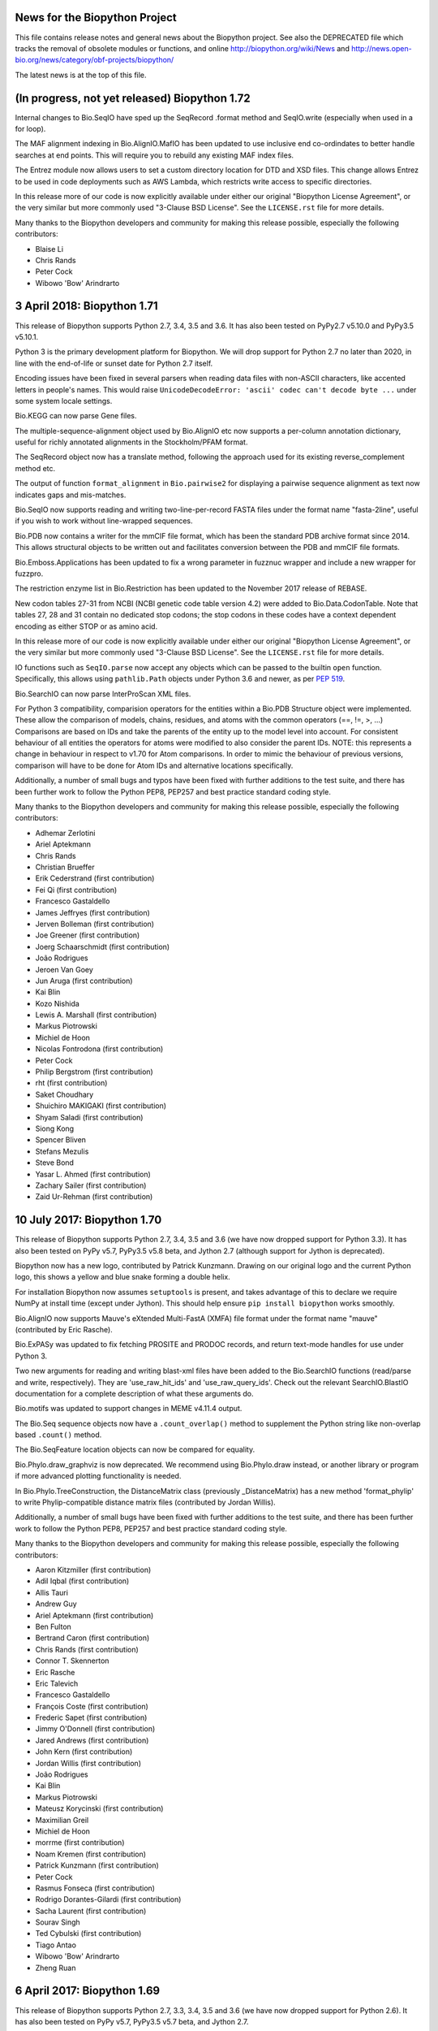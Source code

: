 News for the Biopython Project
==============================

This file contains release notes and general news about the Biopython project.
See also the DEPRECATED file which tracks the removal of obsolete modules or
functions, and online http://biopython.org/wiki/News and
http://news.open-bio.org/news/category/obf-projects/biopython/

The latest news is at the top of this file.

(In progress, not yet released) Biopython 1.72
==============================================

Internal changes to Bio.SeqIO have sped up the SeqRecord .format method and
SeqIO.write (especially when used in a for loop).

The MAF alignment indexing in Bio.AlignIO.MafIO has been updated to use
inclusive end co-ordindates to better handle searches at end points. This
will require you to rebuild any existing MAF index files.

The Entrez module now allows users to set a custom directory location for DTD
and XSD files. This change allows Entrez to be used in code deployments
such as AWS Lambda, which restricts write access to specific directories.

In this release more of our code is now explicitly available under either our
original "Biopython License Agreement", or the very similar but more commonly
used "3-Clause BSD License".  See the ``LICENSE.rst`` file for more details.

Many thanks to the Biopython developers and community for making this release
possible, especially the following contributors:

- Blaise Li
- Chris Rands
- Peter Cock
- Wibowo 'Bow' Arindrarto


3 April 2018: Biopython 1.71
============================

This release of Biopython supports Python 2.7, 3.4, 3.5 and 3.6.
It has also been tested on PyPy2.7 v5.10.0 and PyPy3.5 v5.10.1.

Python 3 is the primary development platform for Biopython. We will drop
support for Python 2.7 no later than 2020, in line with the end-of-life or
sunset date for Python 2.7 itself.

Encoding issues have been fixed in several parsers when reading data files
with non-ASCII characters, like accented letters in people's names. This would
raise ``UnicodeDecodeError: 'ascii' codec can't decode byte ...`` under some
system locale settings.

Bio.KEGG can now parse Gene files.

The multiple-sequence-alignment object used by Bio.AlignIO etc now supports
a per-column annotation dictionary, useful for richly annotated alignments
in the Stockholm/PFAM format.

The SeqRecord object now has a translate method, following the approach used
for its existing reverse_complement method etc.

The output of function ``format_alignment`` in ``Bio.pairwise2`` for displaying
a pairwise sequence alignment as text now indicates gaps and mis-matches.

Bio.SeqIO now supports reading and writing two-line-per-record FASTA files
under the format name "fasta-2line", useful if you wish to work without
line-wrapped sequences.

Bio.PDB now contains a writer for the mmCIF file format, which has been the
standard PDB archive format since 2014. This allows structural objects to be
written out and facilitates conversion between the PDB and mmCIF file formats.

Bio.Emboss.Applications has been updated to fix a wrong parameter in fuzznuc
wrapper and include a new wrapper for fuzzpro.

The restriction enzyme list in Bio.Restriction has been updated to the
November 2017 release of REBASE.

New codon tables 27-31 from NCBI (NCBI genetic code table version 4.2) 
were added to Bio.Data.CodonTable. Note that tables 27, 28 and 31 contain
no dedicated stop codons; the stop codons in these codes have a context
dependent encoding as either STOP or as amino acid. 

In this release more of our code is now explicitly available under either our
original "Biopython License Agreement", or the very similar but more commonly
used "3-Clause BSD License".  See the ``LICENSE.rst`` file for more details.

IO functions such as ``SeqIO.parse`` now accept any objects which can be passed
to the builtin ``open`` function. Specifically, this allows using
``pathlib.Path`` objects under Python 3.6 and newer, as per `PEP 519
<https://www.python.org/dev/peps/pep-0519/>`_.

Bio.SearchIO can now parse InterProScan XML files.

For Python 3 compatibility, comparision operators for the entities within a
Bio.PDB Structure object were implemented. These allow the comparison of
models, chains, residues, and atoms with the common operators  (==, !=, >, ...)
Comparisons are based on IDs and take the parents of the entity up to the
model level into account. For consistent behaviour of all entities the operators
for atoms were modified to also consider the parent IDs. NOTE: this represents a
change in behaviour in respect to v1.70 for Atom comparisons. In order to mimic
the behaviour of previous versions, comparison will have to be done for Atom IDs
and alternative locations specifically.

Additionally, a number of small bugs and typos have been fixed with further
additions to the test suite, and there has been further work to follow the
Python PEP8, PEP257 and best practice standard coding style.

Many thanks to the Biopython developers and community for making this release
possible, especially the following contributors:

- Adhemar Zerlotini
- Ariel Aptekmann
- Chris Rands
- Christian Brueffer
- Erik Cederstrand (first contribution)
- Fei Qi (first contribution)
- Francesco Gastaldello
- James Jeffryes (first contribution)
- Jerven Bolleman (first contribution)
- Joe Greener (first contribution)
- Joerg Schaarschmidt (first contribution)
- João Rodrigues
- Jeroen Van Goey
- Jun Aruga (first contribution)
- Kai Blin
- Kozo Nishida
- Lewis A. Marshall (first contribution)
- Markus Piotrowski
- Michiel de Hoon
- Nicolas Fontrodona (first contribution)
- Peter Cock
- Philip Bergstrom (first contribution)
- rht (first contribution)
- Saket Choudhary
- Shuichiro MAKIGAKI (first contribution)
- Shyam Saladi (first contribution)
- Siong Kong
- Spencer Bliven
- Stefans Mezulis
- Steve Bond
- Yasar L. Ahmed (first contribution)
- Zachary Sailer (first contribution)
- Zaid Ur-Rehman (first contribution)


10 July 2017: Biopython 1.70
============================

This release of Biopython supports Python 2.7, 3.4, 3.5 and 3.6 (we have now
dropped support for Python 3.3). It has also been tested on PyPy v5.7,
PyPy3.5 v5.8 beta, and Jython 2.7 (although support for Jython is deprecated).

Biopython now has a new logo, contributed by Patrick Kunzmann. Drawing on our
original logo and the current Python logo, this shows a yellow and blue snake
forming a double helix.

For installation Biopython now assumes ``setuptools`` is present, and takes
advantage of this to declare we require NumPy at install time (except under
Jython). This should help ensure ``pip install biopython`` works smoothly.

Bio.AlignIO now supports Mauve's eXtended Multi-FastA (XMFA) file format
under the format name "mauve" (contributed by Eric Rasche).

Bio.ExPASy was updated to fix fetching PROSITE and PRODOC records, and return
text-mode handles for use under Python 3.

Two new arguments for reading and writing blast-xml files have been added
to the Bio.SearchIO functions (read/parse and write, respectively). They
are 'use_raw_hit_ids' and 'use_raw_query_ids'. Check out the relevant
SearchIO.BlastIO documentation for a complete description of what these
arguments do.

Bio.motifs was updated to support changes in MEME v4.11.4 output.

The Bio.Seq sequence objects now have a ``.count_overlap()`` method to
supplement the Python string like non-overlap based ``.count()`` method.

The Bio.SeqFeature location objects can now be compared for equality.

Bio.Phylo.draw_graphviz is now deprecated. We recommend using Bio.Phylo.draw
instead, or another library or program if more advanced plotting functionality
is needed.

In Bio.Phylo.TreeConstruction, the DistanceMatrix class (previously
_DistanceMatrix) has a new method 'format_phylip' to write Phylip-compatible
distance matrix files (contributed by Jordan Willis).

Additionally, a number of small bugs have been fixed with further additions
to the test suite, and there has been further work to follow the Python PEP8,
PEP257 and best practice standard coding style.

Many thanks to the Biopython developers and community for making this release
possible, especially the following contributors:

- Aaron Kitzmiller (first contribution)
- Adil Iqbal (first contribution)
- Allis Tauri
- Andrew Guy
- Ariel Aptekmann (first contribution)
- Ben Fulton
- Bertrand Caron (first contribution)
- Chris Rands (first contribution)
- Connor T. Skennerton
- Eric Rasche
- Eric Talevich
- Francesco Gastaldello
- François Coste (first contribution)
- Frederic Sapet (first contribution)
- Jimmy O'Donnell (first contribution)
- Jared Andrews (first contribution)
- John Kern (first contribution)
- Jordan Willis (first contribution)
- João Rodrigues
- Kai Blin
- Markus Piotrowski
- Mateusz Korycinski (first contribution)
- Maximilian Greil
- Michiel de Hoon
- morrme (first contribution)
- Noam Kremen (first contribution)
- Patrick Kunzmann (first contribution)
- Peter Cock
- Rasmus Fonseca (first contribution)
- Rodrigo Dorantes-Gilardi (first contribution)
- Sacha Laurent (first contribution)
- Sourav Singh
- Ted Cybulski (first contribution)
- Tiago Antao
- Wibowo 'Bow' Arindrarto
- Zheng Ruan


6 April 2017: Biopython 1.69
============================

This release of Biopython supports Python 2.7, 3.3, 3.4, 3.5 and 3.6 (we have
now dropped support for Python 2.6). It has also been tested on PyPy v5.7,
PyPy3.5 v5.7 beta, and Jython 2.7.

We have started to dual-license Biopython under both our original liberal
"Biopython License Agreement", and the very similar but more commonly used
"3-Clause BSD License". In this release a small number of the Python files
are explicitly available under either license, but most of the code remains
under the "Biopython License Agreement" only. See the ``LICENSE.rst`` file
for more details.

We now expect and take advantage of NumPy under PyPy, and compile most of the
Biopython C code modules as well.

Bio.AlignIO now supports the UCSC Multiple Alignment Format (MAF) under the
format name "maf", using new module Bio.AlignIO.MafIO which also offers
indexed access to these potentially large files using SQLite3 (contributed by
Andrew Sczesnak, with additional refinements from Adam Novak).

Bio.SearchIO.AbiIO has been extended to support parsing FSA files. The
underlying format (ABIF) remains the same as AB1 files and so the string
'abif' is the expected format argument in the main SeqIO functions. AbiIO
determines whether the file is AB1 or FSA based on the presence of specific
tags.

The Uniprot parser is now able to parse "submittedName" elements in XML files.

The NEXUS parser handling of internal node comments has been improved, which
should help if working with tools like the BEAST TreeAnnotator. Slashes are
now also allowed in identifiers.

New parser for ExPASy Cellosaurus, a cell line database, cell line catalogue,
and cell line ontology (contributed by Steve Marshall).

For consistency the Bio.Seq module now offers a complement function (already
available as a method on the Seq and MutableSeq objects).

The SeqFeature object's qualifiers is now an explicitly ordered dictionary
(note that as of Python 3.6 the Python dict is ordered by default anyway).
This helps reproduce GenBank/EMBL files on input/output.

The Bio.SeqIO UniProt-XML parser was updated to cope with features with
unknown locations which can be found in mass spec data.

The Bio.SeqIO GenBank, EMBL, and IMGT parsers now record the molecule type
from the LOCUS/ID line explicitly in the record.annotations dictionary.
The Bio.SeqIO EMBL parser was updated to cope with more variants seen in
patent data files, and the related IMGT parser was updated to cope with
IPD-IMGT/HLA database files after release v3.16.0 when their ID line changed.
The GenBank output now uses colon space to match current NCBI DBLINK lines.

The Bio.Affy package supports Affymetrix version 4 of the CEL file format,
in addition to version 3.

The restriction enzyme list in Bio.Restriction has been updated to the
February 2017 release of REBASE.

Bio.PDB.PDBList now can download PDBx/mmCif (new default), PDB (old default),
PDBML/XML and mmtf format protein structures.  This is inline with the RCSB
recommendation to use PDBx/mmCif and deprecate the PDB file format. Biopython
already has support for parsing mmCif files.

Additionally, a number of small bugs have been fixed with further additions
to the test suite, and there has been further work to follow the Python PEP8,
PEP257 and best practice standard coding style.

Many thanks to the Biopython developers and community for making this release
possible, especially the following contributors:

- Aaron Rosenfeld
- Adam Kurkiewicz (first contribution)
- Adam Novak (first contribution)
- Adrian Altenhoff (first contribution)
- Allis Tauri (first contribution)
- Andrew Dalke
- Andrew Guy (first contribution)
- Andrew Sczesnak (first contribution)
- Ben Fulton
- Bernhard Thiel (first contribution)
- Bertrand Néron
- Blaise Li (first contribution)
- Brandon Carter (first contribution)
- Brandon Invergo
- Carlos Pena
- Carlos Ríos
- Chris Warth
- Emmanuel Noutahi
- Foen Peng (first contribution)
- Francesco Gastaldello (first contribution)
- Francisco Pina-Martins (first contribution)
- Hector Martinez (first contribution)
- Jacek Śmietański
- Jack Twilley (first contribution)
- Jeroen Van Goey (first contribution)
- Joshua Meyers (first contribution)
- Kurt Graff (first contribution)
- Lenna Peterson
- Leonhard Heizinger (first contribution)
- Marcin Magnus (first contribution)
- Markus Piotrowski
- Maximilian Greil (first contribution)
- Michał J. Gajda (first contribution)
- Michiel de Hoon
- Milind Luthra (first contribution)
- Oscar G. Garcia (first contribution)
- Owen Solberg
- Peter Cock
- Richard Neher (first contribution)
- Sebastian Bassi
- Sourav Singh (first contribution)
- Spencer Bliven (first contribution)
- Stefans Mezulis
- Steve Bond
- Steve Marshall (first contribution)
- Uri Laserson
- Veronika Berman (first contribution)
- Vincent Davis
- Wibowo 'Bow' Arindrarto


25 August 2016: Biopython 1.68
==============================

This release of Biopython supports Python 2.6, 2.7, 3.3, 3.4 and 3.5, but
this will be our final release to run on Python 2.6. It has also been tested
on PyPy 5.0, PyPy3 version 2.4, and Jython 2.7.

Bio.PDB has been extended to parse the RSSB's new binary Macromolecular
Transmission Format (MMTF, see http://mmtf.rcsb.org), in addition to the
mmCIF and PDB file formats (contributed by Anthony Bradley). This requires
an optional external dependency on the mmtf-python library.

Module Bio.pairwise2 has been re-written (contributed by Markus Piotrowski).
It is now faster, addresses some problems with local alignments, and also
now allows gap insertions after deletions, and vice versa, inspired by the
http://dx.doi.org/10.1101/031500 preprint from Flouri et al.

The two sample graphical tools SeqGui (Sequence Graphical User Interface)
and xbbtools were rewritten (SeqGui) or updated (xbbtools) using the tkinter
library (contributed by Markus Piotrowski). SeqGui allows simple nucleotide
transcription, back-transcription and translation into amino acids using
Bio.Seq internally, offering of the NCBI genetic codes supported in Biopython.
xbbtools is able to open Fasta formatted files, does simple nucleotide
operations and translations in any reading frame using one of the NCBI genetic
codes. In addition, it supports standalone Blast installations to do local
Blast searches.

New NCBI genetic code table 26 (Pachysolen tannophilus Nuclear Code) has been
added to Bio.Data (and the translation functionality), and table 11 is now
also available under the alias Archaeal.

In line with NCBI website changes, Biopython now uses HTTPS rather than HTTP
to connect to the NCBI Entrez and QBLAST API.

Additionally, a number of small bugs have been fixed with further additions
to the test suite, and there has been further work to follow the Python PEP8
and best practice standard coding style.

Many thanks to the Biopython developers and community for making this release
possible, especially the following contributors:

- Anthony Bradley (first contribution)
- Ben Fulton
- Carlos Pena
- Connor T. Skennerton
- Iddo Friedberg
- Kai Blin
- Kristian Davidsen (first contribution)
- Markus Piotrowski
- Olivier Morelle (first contribution)
- Peter Cock
- Stefans Mezulis (first contribution)
- Tiago Antao
- Travis Wrightsman
- Uwe Schmitt (first contribution)
- Xiaoyu Zhuo (first contribution)


8 June 2016: Biopython 1.67
===========================

This release of Biopython supports Python 2.6, 2.7, 3.3, 3.4 and 3.5, but
support for Python 2.6 is considered to be deprecated. It has also been
tested on PyPy 5.0, PyPy3 version 2.4, and Jython 2.7.

Comparison of SeqRecord objects until now has used the default Python object
comparison (are they the same instance in memory?). This can be surprising, but
comparing all of the attributes would be too complex. As of this release
attempting to compare SeqRecord objects should raise an exception instead. If
you want the old behaviour, use id(record1) == id(record2) instead.

New experimental module Bio.phenotype is for working with Phenotype Microarray
plates in JSON and the machine vendor's CSV format (contributed by Marco
Galardini).

Following the convention used elsewhere in Biopython, there is a new function
Bio.KEGG.read(...) for parsing KEGG files expected to contain a single record
only - the existing function Bio.KEGG.parse(...) is intended to be used to
iterate over multi-record files.

When a gap character is defined, Bio.Seq will now translate gap codons
(e.g. "---") into a single gap ("-") in the protein sequence. The gap character
is inferred from the Seq object's alphabet, but it can also be passed as an
argument to the translate method.

The new NCBI genetic code table 25, covering Candidate Division SR1 and
Gracilibacteria, has been added to Bio.Data (and the translation
functionality).

The Bio.Entrez interface will automatically use an HTTP POST rather than
HTTP GET if the URL would exceed 1000 characters. This is based on NCBI
guidelines and the fact that very long queries like complex searches can
otherwise trigger an HTTP Error 414 Request URI too long.

Foreign keys are now used when creating BioSQL databases with SQLite3 (this
was not possible until SQLite version 3.6.19). The BioSQL taxonomy code now
updates the taxon table left/right keys when updating the taxonomy.

There have been some fixes to the MMCIF structure parser which now uses
identifiers which better match results from the PDB structure parse.

The restriction enzyme list in Bio.Restriction has been updated to the
May 2016 release of REBASE.

The mmCIF parser in Bio.PDB.MMCIFParser has been joined by a second version
which only looks at the ATOM and HETATM lines and can be much faster.

The Bio.KEGG.REST will now return unicode text-based handles, except for
images which remain as binary bytes-based handles, making it easier to use
with the mostly text-based parsers in Biopython.

Note that the BioSQL test configuration information is now in a new file
Tests/biosql.ini rather than directly in Tests/test_BioSQL_*.py as before.
You can make a copy of the provided example file Tests/biosql.ini.sample
as Tests/biosql.ini and edit this if you wish to run the BioSQL tests.

Additionally, a number of small bugs have been fixed with further additions
to the test suite, and there has been further work to follow the Python PEP8
standard coding style, and in converting our docstring documentation to use
the reStructuredText markup style.

Many thanks to the Biopython developers and community for making this release
possible, especially the following contributors:

- Aaron Rosenfeld (first contribution)
- Anders Pitman (first contribution)
- Barbara Mühlemann (first contribution)
- Ben Fulton
- Ben Woodcroft (first contribution)
- Brandon Invergo
- Brian Osborne (first contribution)
- Carlos Pena
- Chaitanya Gupta (first contribution)
- Chris Warth (first contribution)
- Christiam Camacho (first contribution)
- Connor T. Skennerton
- David Koppstein (first contribution)
- Eric Talevich
- Jacek Śmietański (first contribution)
- João D Ferreira (first contribution)
- João Rodrigues
- Joe Cora (first contribution)
- Kai Blin
- Leighton Pritchard
- Lenna Peterson
- Marco Galardini (first contribution)
- Markus Piotrowski
- Matt Ruffalo (first contribution)
- Matteo Sticco (first contribution)
- Nader Morshed (first contribution)
- Owen Solberg (first contribution)
- Peter Cock
- Steve Bond (first contribution)
- Terry Jones (first contribution)
- Vincent Davis
- Zheng Ruan


21 October 2015: Biopython 1.66
===============================

This release of Biopython supports Python 2.6, 2.7, 3.3, 3.4 and 3.5, but
support for Python 2.6 is considered to be deprecated. It has also been
tested on PyPy 2.4 to 2.6, PyPy3 version 2.4, and Jython 2.7.

Further work on the Bio.KEGG and Bio.Graphics modules now allows drawing KGML
pathways with transparency.

The Bio.SeqIO "abi" parser now decodes almost all the documented fields used
by the ABIF instruments - including the individual color channels.

Bio.PDB now has a QCPSuperimposer module using the Quaternion Characteristic
Polynomial algorithm for superimposing structures. This is a fast alternative
to the existing SVDSuperimposer code using singular value decomposition.

Bio.Entrez now implements the NCBI Entrez Citation Matching function
(ECitMatch), which retrieves PubMed IDs (PMIDs) that correspond to a set of
input citation strings.

Bio.Entrez.parse(...) now supports NCBI XML files using XSD schemas, which
will be downloaded and cached like NCBI DTD files.

A subtle bug in how multi-part GenBank/EMBL locations on the reverse strand
were parsed into CompoundLocations was fixed: complement(join(...)) as used
by NCBI worked, but join(complement(...),complement(...),...) as used by
EMBL/ENSEMBL gave the CompoundLocation parts in the wrong order. A related
bug when taking the reverse complement of a SeqRecord containing features
with CompoundLocations was also fixed.

Additionally, a number of small bugs have been fixed with further additions
to the test suite, and there has been further work on conforming to the
Python PEP8 standard coding style.

Many thanks to the Biopython developers and community for making this release
possible, especially the following contributors:

- Alan Medlar (first contribution)
- Anthony Mathelier (first contribution)
- Antony Lee (first contribution)
- Anuj Sharma (first contribution)
- Ben Fulton (first contribution)
- Bertrand Néron
- Brandon Invergo
- Carlos Pena
- Christian Brueffer
- Connor T. Skennerton (first contribution)
- David Arenillas (first contribution)
- David Nicholson (first contribution)
- Emmanuel Noutahi (first contribution)
- Eric Rasche (first contribution)
- Fabio Madeira (first contribution)
- Franco Caramia (first contribution)
- Gert Hulselmans (first contribution)
- Gleb Kuznetsov (first contribution)
- João Rodrigues
- John Bradley (first contribution)
- Kai Blin
- Kian Ho (first contribution)
- Kozo Nishida (first contribution)
- Kuan-Yi Li (first contribution)
- Leighton Pritchard
- Lucas Sinclair
- Michiel de Hoon
- Peter Cock
- Saket Choudhary
- Sunhwan Jo (first contribution)
- Tarcisio Fedrizzi (first contribution)
- Tiago Antao
- Vincent Davis


17 December 2014: Biopython 1.65 released.
==========================================

The Biopython sequence objects now use string comparison, rather than Python's
object comparison. This has been planned for a long time with warning messages
in place (under Python 2, the warnings were sadly missing under Python 3).

The Bio.KEGG and Bio.Graphics modules have been expanded with support for
the online KEGG REST API, and parsing, representing and drawing KGML pathways.

The Pterobranchia Mitochondrial genetic code has been added to Bio.Data (and
the translation functionality), which is the new NCBI genetic code table 24.

The Bio.SeqIO parser for the ABI capillary file format now exposes all the raw
data in the SeqRecord's annotation as a dictionary. This allows further
in-depth analysis by advanced users.

Bio.SearchIO QueryResult objects now allow Hit retrieval using its alternative
IDs (any IDs listed after the first one, for example as used with the NCBI
BLAST NR database).

We have also done some more work applying PEP8 coding styles to Biopython.

Bio.SeqUtils.MeltingTemp has been rewritten with new functionality.

The new experimental module Bio.CodonAlign has been renamed Bio.codonalign
(and similar lower case PEP8 style module names have been used for the
sub-modules within this).

Bio.SeqIO.index_db(...) and Bio.SearchIO.index_db(...) now store any relative
filenames relative to the index file, rather than (as before) relative to the
current directory at the time the index was built. This makes the indexes
less fragile, so that they can be used from other working directories. NOTE:
This change is backward compatible (old index files work as before), however
relative paths in new indexes will not work on older versions of Biopython!

Biopython also seems to work fine under PyPy3 2.4 which implements Python 3.2
plus unicode string literals.

Many thanks to the Biopython developers and community for making this release
possible, especially the following contributors:

- Alan Du (first contribution)
- Carlos Pena (first contribution)
- Colin Lappala (first contribution)
- Christian Brueffer
- David Bulger (first contribution)
- Eric Talevich
- Evan Parker (first contribution)
- Hongbo Zhu
- Kai Blin
- Kevin Wu (first contribution)
- Leighton Pritchard
- Leszek Pryszcz (first contribution)
- Markus Piotrowski
- Matt Shirley (first contribution)
- Mike Cariaso (first contribution)
- Peter Cock
- Seth Sims (first contribution)
- Tiago Antao
- Travis Wrightsman (first contribution)
- Tyghe Vallard (first contribution)
- Vincent Davis
- Wibowo 'Bow' Arindrarto
- Zheng Ruan


29 May 2014: Biopython 1.64 released.
=====================================

This release of Biopython supports Python 2.6 and 2.7, 3.3 and also the
new 3.4 version. It is also tested on PyPy 2.0 to 2.3, and Jython 2.7b2.

The new experimental module Bio.CodonAlign facilitates building codon
alignment and further analysis upon it. This work is from the Google
Summer of Code (GSoC) project by Zheng Ruan.

Bio.Phylo now has tree construction and consensus modules, from the
GSoC work by Yanbo Ye.

Bio.Entrez will now automatically download and cache new NCBI DTD files for
XML parsing under the user's home directory (using ``~/.biopython`` on
Unix like systems, and ``$APPDATA/biopython`` on Windows).

Bio.Sequencing.Applications now includes a wrapper for the samtools command
line tool.

Bio.PopGen.SimCoal now also supports fastsimcoal.

SearchIO hmmer3-text, hmmer3-tab, and hmmer3-domtab now support output from
hmmer3.1b1.

The ``accession`` of QueryResult and Hit objects created when using the
'hmmer3-tab' format are now properly named as ``accession`` (previously they
were ``acc``, deviating from the documentation).

The ``homology` key in the ``aln_annotation`` attribute of an HSP object in
Bio.SearchIO has been renamed to ``similarity``.

The Bio.SeqUtils masses and molecular_weight function have been updated.

BioSQL can now use the mysql-connector package (available for Python 2, 3
and PyPy) as an alternative to MySQLdb (Python 2 only) to connect to a MySQL
database.

Many thanks to the Biopython developers and community for making this release
possible, especially the following contributors:

- Chunlei Wu (first contribution)
- Edward Liaw (first contribution)
- Eric Talevich
- Leighton Pritchard
- Manlio Calvi (first contribution)
- Markus Piotrowski (first contribution)
- Melissa Gymrek (first contribution)
- Michiel de Hoon
- Nigel Delaney
- Peter Cock
- Saket Choudhary
- Tiago Antao
- Vincent Davis (first contribution)
- Wibowo 'Bow' Arindrarto
- Yanbo Ye (first contribution)
- Zheng Ruan (first contribution)


4 December 2013: Biopython 1.63 released.
=========================================

This release supports Python 3.3 onwards without conversion via the 2to3
library. See the Biopython 1.63 beta release notes below for details. Since
the beta release we have made some minor bug fixes and test improvements.

The restriction enzyme list in Bio.Restriction has been updated to the
December 2013 release of REBASE.

Additional contributors since the beta:

- Gokcen Eraslan (first contribution)


12 November 2013: Biopython 1.63 beta released.
===============================================

This is a beta release for testing purposes, the main reason for a
beta version is the large amount of changes imposed by the removal of
the 2to3 library previously required for the support of Python 3.X.
This was made possible by dropping Python 2.5 (and Jython 2.5).

This release of Biopython supports Python 2.6 and 2.7, and also Python
3.3.

The Biopython Tutorial & Cookbook, and the docstring examples in the source
code, now use the Python 3 style print function in place of the Python 2
style print statement. This language feature is available under Python 2.6
and 2.7 via::

    from __future__ import print_function

Similarly we now use the Python 3 style built-in next function in place of
the Python 2 style iterators' .next() method. This language feature is also
available under Python 2.6 and 2.7.

Many thanks to the Biopython developers and community for making this release
possible, especially the following contributors:

- Chris Mitchell (first contribution)
- Christian Brueffer
- Eric Talevich
- Josha Inglis (first contribution)
- Konstantin Tretyakov (first contribution)
- Lenna Peterson
- Martin Mokrejs
- Nigel Delaney (first contribution)
- Peter Cock
- Sergei Lebedev (first contribution)
- Tiago Antao
- Wayne Decatur (first contribution)
- Wibowo 'Bow' Arindrarto


28 August 2013: Biopython 1.62 released.
========================================

This is our first release to officially support Python 3, however it is
also our final release supporting Python 2.5. Specifically this release
is supported and tested on standard Python 2.5, 2.6, 2.7 and 3.3.
It was also tested under Jython 2.5, 2.7 and PyPy 1.9, 2.0.

See the Biopython 1.62 beta release notes below for most changes. Since the
beta release we have added several minor bug fixes and test improvements.
Additional contributors since the beta:

- Bertrand Néron (first contribution)
- Lenna Peterson
- Martin Mokrejs
- Matsuyuki Shirota (first contribution)


15 July 2013: Biopython 1.62 beta released.
===========================================

This is a beta release for testing purposes, both for new features added,
and changes to location parsing, but more importantly Biopython 1.62 will
be our first release to officially support Python 3.

Specifically we intend Biopython 1.62 to support standard Python 2.5, 2.6, 2.7
and 3.3, but the release will also be tested under Jython 2.5, 2.7 and PyPy
1.9, 2.0 as well. It will be our final release supporting Python 2.5.

The translation functions will give a warning on any partial codons (and this
will probably become an error in a future release). If you know you are dealing
with partial sequences, either pad with N to extend the sequence length to a
multiple of three, or explicitly trim the sequence.

The handling of joins and related complex features in Genbank/EMBL files has
been changed with the introduction of a CompoundLocation object. Previously
a SeqFeature for something like a multi-exon CDS would have a child SeqFeature
(under the sub_features attribute) for each exon. The sub_features property
will still be populated for now, but is deprecated and will in future be
removed. Please consult the examples in the help (docstrings) and Tutorial.

Thanks to the efforts of Ben Morris, the Phylo module now supports the file
formats NeXML and CDAO. The Newick parser is also significantly faster, and can
now optionally extract bootstrap values from the Newick comment field (like
Molphy and Archaeopteryx do). Nate Sutton added a wrapper for FastTree to
Bio.Phylo.Applications.

New module Bio.UniProt adds parsers for the GAF, GPA and GPI formats from
UniProt-GOA.

The BioSQL module is now supported in Jython. MySQL and PostgreSQL databases
can be used. The relevant JDBC driver should be available in the CLASSPATH.

Feature labels on circular GenomeDiagram figures now support the label_position
argument (start, middle or end) in addition to the current default placement,
and in a change to prior releases these labels are outside the features which
is now consistent with the linear diagrams.

The code for parsing 3D structures in mmCIF files was updated to use the
Python standard library's shlex module instead of C code using flex.

The Bio.Sequencing.Applications module now includes a BWA command line wrapper.

Bio.motifs supports JASPAR format files with multiple position-frequence
matrices.

Additionally there have been other minor bug fixes and more unit tests.

Many thanks to the Biopython developers and community for making this release
possible, especially the following contributors:

- Alexander Campbell (first contribution)
- Andrea Rizzi (first contribution)
- Anthony Mathelier (first contribution)
- Ben Morris (first contribution)
- Brad Chapman
- Christian Brueffer
- David Arenillas (first contribution)
- David Martin (first contribution)
- Eric Talevich
- Iddo Friedberg
- Jian-Long Huang (first contribution)
- Joao Rodrigues
- Kai Blin
- Michiel de Hoon
- Nate Sutton (first contribution)
- Peter Cock
- Petra Kubincová (first contribution)
- Phillip Garland
- Saket Choudhary (first contribution)
- Tiago Antao
- Wibowo 'Bow' Arindrarto
- Xabier Bello (first contribution)


5 February 2013: Biopython 1.61 released.
=========================================

GenomeDiagram has three new sigils (shapes to illustrate features). OCTO shows
an octagonal shape, like the existing BOX sigil but with the corners cut off.
JAGGY shows a box with jagged edges at the start and end, intended for things
like NNNNN regions in draft genomes. Finally BIGARROW is like the existing
ARROW sigil but is drawn straddling the axis. This is useful for drawing
vertically compact figures where you do not have overlapping genes.

New module Bio.Graphics.ColorSpiral can generate colors along a spiral path
through HSV color space. This can be used to make arbitrary 'rainbow' scales,
for example to color features or cross-links on a GenomeDiagram figure.

The Bio.SeqIO module now supports reading sequences from PDB files in two
different ways. The "pdb-atom" format determines the sequence as it appears in
the structure based on the atom coordinate section of the file (via Bio.PDB,
so NumPy is currently required for this). Alternatively, you can use the
"pdb-seqres" format to read the complete protein sequence as it is listed in
the PDB header, if available.

The Bio.SeqUtils module how has a seq1 function to turn a sequence using three
letter amino acid codes into one using the more common one letter codes. This
acts as the inverse of the existing seq3 function.

The multiple-sequence-alignment object used by Bio.AlignIO etc now supports
an annotation dictionary. Additional support for per-column annotation is
planned, with addition and splicing to work like that for the SeqRecord
per-letter annotation.

A new warning, Bio.BiopythonExperimentalWarning, has been introduced. This
marks any experimental code included in the otherwise stable release. Such
'beta' level code is ready for wider testing, but still likely to change and
should only be tried by early adopters to give feedback via the biopython-dev
mailing list. We'd expect such experimental code to reach stable status in
one or two releases time, at which point our normal policies about trying to
preserve backwards compatibility would apply. See also the README file.

This release also includes Bow's Google Summer of Code work writing a unified
parsing framework for NCBI BLAST (assorted formats including tabular and XML),
HMMER, BLAT, and other sequence searching tools. This is currently available
with the new BiopythonExperimentalWarning to indicate that this is still
somewhat experimental. We're bundling it with the main release to get more
public feedback, but with the big warning that the API is likely to change.
In fact, even the current name of Bio.SearchIO may change since unless you
are familiar with BioPerl its purpose isn't immediately clear.

The Bio.Motif module has been updated and reorganized. To allow for a clean
deprecation of the old code, the new motif code is stored in a new module
Bio.motifs, and a PendingDeprecationWarning was added to Bio.Motif.

A faster low level string FASTA based parser SimpleFastaParser has been added
to Bio.SeqIO.FastaIO which like its sister function for FASTQ files does not
have the overhead of constructing SeqRecord objects.

Additionally there have been other minor bug fixes and more unit tests.

Finally, we are phasing out support for Python 2.5. We will continue support
for at least one further release (Biopython 1.62). This could be extended
given feedback from our users (or if the Jython 2.7 release is delayed, since
the current stable release Jython 2.5 implemented Python 2.5 only). Focusing
on Python 2.6 and 2.7 only will make writing Python 3 compatible code easier.

Many thanks to the Biopython developers and community for making this release
possible, especially the following contributors:

- Brandon Invergo
- Bryan Lunt (first contribution)
- Christian Brueffer (first contribution)
- David Cain
- Eric Talevich
- Grace Yeo (first contribution)
- Jeffrey Chang
- Jingping Li (first contribution)
- Kai Blin (first contribution)
- Leighton Pritchard
- Lenna Peterson
- Lucas Sinclair (first contribution)
- Michiel de Hoon
- Nick Semenkovich (first contribution)
- Peter Cock
- Robert Ernst (first contribution)
- Tiago Antao
- Wibowo 'Bow' Arindrarto


25 June 2012: Biopython 1.60 released.
======================================

New module Bio.bgzf supports reading and writing BGZF files (Blocked GNU
Zip Format), a variant of GZIP with efficient random access, most commonly
used as part of the BAM file format. This uses Python's zlib library
internally, and provides a simple interface like Python's gzip library.
Using this the Bio.SeqIO indexing functions now support BGZF compressed
sequence files.

The GenBank/EMBL parser will now give a warning on unrecognised feature
locations and continue parsing (leaving the feature's location as None).
Previously it would abort with an exception, which was often unhelpful.

The Bio.PDB.MMCIFParser is now compiled by default (but is still not
available under Jython, PyPy or Python 3).

The SFF parser in Bio.SeqIO now decodes Roche 454 'universal accession
number' 14 character read names, which encode the timestamp of the run,
the region the read came from, and the location of the well.

In the Phylo module, the "draw" function for plotting tree objects has become
much more flexible, with improved support for matplotlib conventions and new
parameters for specifying branch and taxon labels. Writing in the PhyloXML
format has been updated to more closely match the output of other programs. A
wrapper for the program RAxML has been added under Bio.Phylo.Applications,
alongside the existing wrapper for PhyML.

Additionally there have been other minor bug fixes and more unit tests.

Many thanks to the Biopython developers and community for making this release
possible, especially the following contributors:

- Brandon Invergo
- Eric Talevich
- Jeff Hussmann (first contribution)
- John Comeau (first contribution)
- Kamil Slowikowski (first contribution)
- Kevin Jacobs
- Lenna Peterson (first contribution)
- Matt Fenwick (first contribution)
- Peter Cock
- Paul T. Bathen
- Wibowo Arindrarto


24 February 2012: Biopython 1.59 released.
==========================================

Please note that this release will *not* work on Python 2.4 (while the recent
releases have worked despite us not officially supporting this).

The position objects used in Bio.SeqFeature now act almost like integers,
making dealing with fuzzy locations in EMBL/GenBank files much easier. Note as
part of this work, the arguments to create fuzzy positions OneOfPosition and
WithinPosition have changed in a non-backwards compatible way.

The SeqFeature's strand and any database reference are now properties of the
FeatureLocation object (a more logical placement), with proxy methods for
backwards compatibility. As part of this change, if you print a location
object it will now display any strand and database reference information.

The installation setup.py now supports 'install_requires' when setuptools
is installed. This avoids the manual dialog when installing Biopython via
easy_install or pip and numpy is not installed. It also allows user libraries
that require Biopython to include it in their install_requires and get
automatical installation of dependencies.

Bio.Graphics.BasicChromosome has been extended to allow simple sub-features to
be drawn on chromosome segments, suitable to show the position of genes, SNPs
or other loci. Note Bio.Graphics requires the ReportLab library.

Bio.Graphics.GenomeDiagram has been extended to allow cross-links between
tracks, and track specific start/end positions for showing regions. This can
be used to imitate the output from the Artemis Comparison Tool (ACT).
Also, a new attribute circle_core makes it easier to have an empty space in
the middle of a circular diagram (see tutorial).

Bio.Align.Applications now includes a wrapper for command line tool Clustal
Omega for protein multiple sequence alignment.

Bio.AlignIO now supports sequential PHYLIP files (as well as interlaced
PHYLIP files) as a separate format variant.

New module Bio.TogoWS offers a wrapper for the TogoWS REST API, a web service
based in Japan offering access to KEGG, DDBJ, PDBj, CBRC plus access to some
NCBI, EBI resources including PubMed, GenBank and UniProt. This is much easier
to use than the NCBI Entrez API, but should be especially useful for Biopython
users based in Asia.

Bio.Entrez function efetch has been updated to handle the NCBI's stricter
handling of multiple ID arguments in EFetch 2.0, however the NCBI have also
changed the retmode default argument so you may need to make this explicit.
e.g. retmode="text"

Additionally there have been other minor bug fixes and more unit tests.

Many thanks to the Biopython developers and community for making this release
possible, especially the following contributors:

- Andreas Wilm (first contribution)
- Alessio Papini (first contribution)
- Brad Chapman
- Brandon Invergo
- Connor McCoy
- Eric Talevich
- João Rodrigues
- Konrad Förstner (first contribution)
- Michiel de Hoon
- Matej Repič (first contribution)
- Leighton Pritchard
- Peter Cock


18 August 2011: Biopython 1.58 released.
========================================

A new interface and parsers for the PAML (Phylogenetic Analysis by Maximum
Likelihood) package of programs, supporting codeml, baseml and yn00 as well
as a Python re-implementation of chi2 was added as the Bio.Phylo.PAML module.

Bio.SeqIO now includes read and write support for the SeqXML, a simple XML
format offering basic annotation support. See Schmitt et al (2011) in
Briefings in Bioinformatics, http://dx.doi.org/10.1093/bib/bbr025

Bio.SeqIO now includes read support for ABI files ("Sanger" capillary
sequencing trace files, containing called sequence with PHRED qualities).

The Bio.AlignIO "fasta-m10" parser was updated to cope with the >>><<< lines
as used in Bill Pearson's FASTA version 3.36, without this fix the parser
would only return alignments for the first query sequence.

The Bio.AlignIO "phylip" parser and writer now treat a dot/period in the
sequence as an error, in line with the official PHYLIP specification. Older
versions of our code didn't do anything special with this character. Also,
support for "phylip-relaxed" has been added which allows longer record names
as used in RAxML and PHYML.

Of potential interest to anyone subclassing Biopython objects, any remaining
"old style" Python classes have been switched to "new style" classes. This
allows things like defining properties.

Bio.HMM's Viterbi algorithm now expects the initial probabilities explicitly.

Many thanks to the Biopython developers and community for making this release
possible, especially the following contributors:

- Aaron Gallagher (first contribution)
- Bartek Wilczynski
- Bogdan T. (first contribution)
- Brandon Invergo (first contribution)
- Connor McCoy (first contribution)
- David Cain (first contribution)
- Eric Talevich
- Fábio Madeira (first contribution)
- Hongbo Zhu
- Joao Rodrigues
- Michiel de Hoon
- Peter Cock
- Thomas Schmitt (first contribution)
- Tiago Antao
- Walter Gillett
- Wibowo Arindrarto (first contribution)


2 April 2011: Biopython 1.57 released.
======================================

Bio.SeqIO now includes an index_db() function which extends the existing
indexing functionality to allow indexing many files, and more importantly
this keeps the index on disk in a simple SQLite3 database rather than in
memory in a Python dictionary.

Bio.Blast.Applications now includes a wrapper for the BLAST+ blast_formatter
tool from NCBI BLAST 2.2.24+ or later. This release of BLAST+ added the
ability to run the BLAST tools and save the output as ASN.1 format, and then
convert this to any other supported BLAST output format (plain text, tabular,
XML, or HTML) with the blast_formatter tool. The wrappers were also updated
to include new arguments added in BLAST 2.2.25+ such as -db_hard_mask.

The SeqRecord object now has a reverse_complement method (similar to that of
the Seq object). This is most useful to reversing per-letter-annotation (such
as quality scores from FASTQ) or features (such as annotation from GenBank).

Bio.SeqIO.write's QUAL output has been sped up, and Bio.SeqIO.convert now
uses an optimised routine for FASTQ to QUAL making this much faster.

Biopython can now be installed with pip. Thanks to David Koppstein and
James Casbon for reporting the problem.

Bio.SeqIO.write now uses lower case for the sequence for GenBank, EMBL and
IMGT output.

The Bio.PDB module received several fixes and improvements, including starting
to merge João's work from GSoC 2010; consequently Atom objects now know
their element type and IUPAC mass. (The new features that use these
attributes won't be included in Biopython until the next release, though, so
stay tuned.)

The nodetype hierarchy in the Bio.SCOP.Cla.Record class is now a dictionary
(previously it was a list of key,value tuples) to better match the standard.

Many thanks to the Biopython developers and community for making this release
possible, especially the following contributors:

- Brad Chapman
- Eric Talevich
- Erick Matsen (first contribution)
- Hongbo Zhu
- Jeffrey Finkelstein (first contribution)
- Joanna & Dominik Kasprzak (first contribution)
- Joao Rodrigues
- Kristian Rother
- Leighton Pritchard
- Michiel de Hoon
- Peter Cock
- Peter Thorpe (first contribution)
- Phillip Garland
- Walter Gillett (first contribution)


26 November 2010: Biopython 1.56 released.
==========================================

This is planned to be our last release to support Python 2.4, however this
could be delayed given immediate feedback from our users (e.g. if this proves
to be a problem in combination with other libraries or a popular Linux
distribution).

Bio.SeqIO can now read and index UniProt XML files (under format name
"uniprot-xml", which was agreed with EMBOSS and BioPerl for when/if they
support it too).

Bio.SeqIO can now read, write and index IMGT files. These are a variant of
the EMBL sequence text file format with longer feature indentation.

Bio.SeqIO now supports protein EMBL files (used in the EMBL patents database
file epo_prt.dat) - previously we only expected nucleotide EMBL files.

The Bio.Seq translation methods and function will now accept an arbitrary
CodonTable object (for those of you working on very unusual organisms).

The SeqFeature object now supports len(feature) giving the length consistent
with the existing extract method. Also, it now supports iteration giving the
coordinate (with respect to the parent sequence) of each letter within the
feature (in frame aware order), and "in" which allows you to check if a
(parent based) coordinate is within the feature location.

Bio.Entrez will now try to download any missing NCBI DTD files and cache them
in the user's home directory.

The provisional database schema for BioSQL support on SQLite which Biopython
has been using since Release 1.53 has now been added to BioSQL, and updated
slightly.

Bio.PopGen.FDist now supports the DFDist command line tool as well as FDist2.

Bio.Motif now has a chapter in the Tutorial.

(At least) 13 people have contributed to this release, including 6 new people:

- Andrea Pierleoni (first contribution)
- Bart de Koning (first contribution)
- Bartek Wilczynski
- Bartosz Telenczuk (first contribution)
- Cymon Cox
- Eric Talevich
- Frank Kauff
- Michiel de Hoon
- Peter Cock
- Phillip Garland (first contribution)
- Siong Kong (first contribution)
- Tiago Antao
- Uri Laserson (first contribution)


31 August 2010: Biopython 1.55 released.
========================================

See the notes below for the Biopython 1.55 beta release for changes since
Biopython 1.54 was released. Since the beta release we have marked a few
modules as obsolete or deprecated, and removed some deprecated code. There
have also been a few bug fixes, extra unit tests, and documentation
improvements.

(At least) 12 people have contributed to this release, including 6 new people:

- Andres Colubri (first contribution)
- Carlos Ríos (first contribution)
- Claude Paroz (first contribution)
- Cymon Cox
- Eric Talevich
- Frank Kauff
- Joao Rodrigues (first contribution)
- Konstantin Okonechnikov (first contribution)
- Michiel de Hoon
- Nathan Edwards (first contribution)
- Peter Cock
- Tiago Antao


18 August 2010: Biopython 1.55 beta released.
=============================================

This is a beta release for testing purposes, both for new features added,
and more importantly updates to avoid code deprecated in Python 2.7 or in
Python 3. This is an important step towards Python 3 support.

We are phasing out support for Python 2.4. We will continue to support it
for at least one further release (Biopython 1.56). This could be delayed
given feedback from our users (e.g. if this proves to be a problem in
combination with other libraries or a popular Linux distribution).

The SeqRecord object now has upper and lower methods (like the Seq object and
Python strings), which return a new SeqRecord with the sequence in upper or
lower case and a copy of all the annotation unchanged.

Several small issues with Bio.PDB have been resolved, which includes better
handling of model numbers, and files missing the element column.

Feature location parsing for GenBank and EMBL files has been rewritten,
making the parser much faster.

Ace parsing by SeqIO now uses zero rather than None for the quality score of
any gaps (insertions) in the contig sequence.

The BioSQL classes DBServer and BioSeqDatabase now act more like Python
dictionaries, making it easier to count, delete, iterate over, or check for
membership of namespaces and records.

The command line tool application wrapper classes are now executable, so you
can use them to call the tool (using the subprocess module internally) and
capture the output and any error messages as strings (stdout and stderr).
This avoids having to worry about the details of how best to use subprocess.

(At least) 10 people have contributed to this release, including 5 new people:

- Andres Colubri (first contribution)
- Carlos Ríos (first contribution)
- Claude Paroz (first contribution)
- Eric Talevich
- Frank Kauff
- Joao Rodrigues (first contribution)
- Konstantin Okonechnikov (first contribution)
- Michiel de Hoon
- Peter Cock
- Tiago Antao


May 20, 2010: Biopython 1.54 released.
======================================

See the notes below for the Biopython 1.54 beta release for changes since
Biopython 1.53 was released. Since then there have been some changes to
the new Bio.Phylo module, more documentation, and a number of smaller
bug fixes.


April 2, 2010: Biopython 1.54 beta released.
============================================

We are phasing out support for Python 2.4. We will continue to support it
for at least two further releases, and at least one year (whichever takes
longer), before dropping support for Python 2.4. This could be delayed
given feedback from our users (e.g. if this proves to be a problem in
combination with other libraries or a popular Linux distribution).

New module Bio.Phylo includes support for reading, writing and working with
phylogenetic trees from Newick, Nexus and phyloXML files. This was work by
Eric Talevich on a Google Summer of Code 2009 project, under The National
Evolutionary Synthesis Center (NESCent), mentored by Brad Chapman and
Christian Zmasek.

Bio.Entrez includes some more DTD files, in particular eLink_090910.dtd,
needed for our NCBI Entrez Utilities XML parser.

The parse, read and write functions in Bio.SeqIO and Bio.AlignIO will now
accept filenames as well as handles. This follows a general shift from
other Python libraries, and does make usage a little simpler. Also
the write functions will now accept a single SeqRecord or alignment.

Bio.SeqIO now supports writing EMBL files (DNA and RNA sequences only).

The dictionary-like objects from Bio.SeqIO.index() now support a get_raw
method for most file formats, giving you the original unparsed data from the
file as a string. This is useful for selecting a subset of records from a
file where Bio.SeqIO.write() does not support the file format (e.g. the
"swiss" format) or where you need to exactly preserve the original layout.

Based on code from Jose Blanca (author of sff_extract), Bio.SeqIO now
supports reading, indexing and writing Standard Flowgram Format (SFF)
files which are used by 454 Life Sciences (Roche) sequencers. This means
you can use SeqIO to convert from SFF to FASTQ, FASTA and QUAL (as
trimmed or untrimmed reads).

An improved multiple sequence alignment object has been introduced,
and is used by Bio.AlignIO for input. This is a little stricter than the
old class but should otherwise be backwards compatible.

(At least) 11 people contributed to this release, including 5 new people:

- Anne Pajon (first contribution)
- Brad Chapman
- Christian Zmasek
- Diana Jaunzeikare (first contribution)
- Eric Talevich
- Jose Blanca (first contribution)
- Kevin Jacobs (first contribution)
- Leighton Pritchard
- Michiel de Hoon
- Peter Cock
- Thomas Holder (first contribution)


December 15, 2009: Biopython 1.53 released.
===========================================

Biopython is now using git for source code control, currently on github. Our
old CVS repository will remain on the OBF servers in the short/medium term
as a backup, but will not be updated in future.

The Bio.Blast.Applications wrappers now covers the new NCBI BLAST C++ tools
(where blastall is replaced by blastp, blastn, etc, and the command line
switches have all been renamed). These will be replacing the old wrappers in
Bio.Blast.NCBIStandalone which are now obsolete, and will be deprecated in
our next release.

The plain text BLAST parser has been updated, and should cope with recent
versions of NCBI BLAST, including the new C++ based version. Nevertheless,
we (and the NCBI) still recommend using the XML output for parsing.

The Seq (and related UnknownSeq) objects gained upper and lower methods,
like the string methods of the same name but alphabet aware. The Seq object
also gained a new ungap method for removing gap characters in an alphabet
aware manner.

The SeqFeature object now has an extract method, used with the parent
sequence (as a string or Seq object) to get the region of that sequence
described by the feature's location information (including the strand and
any sub-features for a join). As an example, this is useful to get the
nucleotide sequence for features in GenBank or EMBL files.

SeqRecord objects now support addition, giving a new SeqRecord with the
combined sequence, all the SeqFeatures, and any common annotation.

Bio.Entrez includes the new (Jan 2010) DTD files from the NCBI for parsing
MedLine/PubMed data.

The NCBI codon tables have been updated from version 3.4 to 3.9, which adds
a few extra start codons, and a few new tables (Tables 16, 21, 22 and 23).
Note that Table 14 which used to be called "Flatworm Mitochondrial" is now
called "Alternative Flatworm Mitochondrial", and "Flatworm Mitochondrial" is
now an alias for Table 9 ("Echinoderm Mitochondrial").

The restriction enzyme list in Bio.Restriction has been updated to the
Nov 2009 release of REBASE.

The Bio.PDB parser and output code has been updated to understand the
element column in ATOM and HETATM lines (based on patches contributed by
Hongbo Zhu and Frederik Gwinner). Bio.PDB.PDBList has also been updated
for recent changes to the PDB FTP site (Paul T. Bathen).

SQLite support was added for BioSQL databases (Brad Chapman), allowing access
to BioSQL through a lightweight embedded SQL engine. Python 2.5+ includes
support for SQLite built in, but on Python 2.4 the optional sqlite3 library
must be installed to use this. We currently use a draft BioSQL on SQLite
schema, which will be merged with the main BioSQL release for use in other
projects.

Support for running Biopython under Jython (using the Java Virtual Machine)
has been much improved thanks to input from Kyle Ellrott. Note that Jython
does not support C code - this means NumPy isn't available, and nor are a
selection of Biopython modules (including Bio.Cluster, Bio.PDB and BioSQL).
Also, currently Jython does not parse DTD files, which means the XML parser
in Bio.Entrez won't work. However, most of the Biopython modules seem fine
from testing Jython 2.5.0 and 2.5.1.

(At least) 12 people contributed to this release, including 3 first timers:

- Bartek Wilczynski
- Brad Chapman
- Chris Lasher
- Cymon Cox
- Frank Kauff
- Frederik Gwinner (first contribution)
- Hongbo Zhu (first contribution)
- Kyle Ellrott
- Leighton Pritchard
- Michiel de Hoon
- Paul Bathen (first contribution)
- Peter Cock


September 22, 2009: Biopython 1.52 released.
============================================

The Population Genetics module now allows the calculation of several tests,
and statistical estimators via a wrapper to GenePop. Supported are tests for
Hardy-Weinberg equilibrium, linkage disequilibrium and estimates for various
F statistics (Cockerham and Wier Fst and Fis, Robertson and Hill Fis, etc),
null allele frequencies and number of migrants among many others. Isolation
By Distance (IBD) functionality is also supported.

New helper functions Bio.SeqIO.convert() and Bio.AlignIO.convert() allow an
easier way to use Biopython for simple file format conversions. Additionally,
these new functions allow Biopython to offer important file format specific
optimisations (e.g. FASTQ to FASTA, and interconverting FASTQ variants).

New function Bio.SeqIO.index() allows indexing of most sequence file formats
(but not alignment file formats), allowing dictionary like random access to
all the entries in the file as SeqRecord objects, keyed on the record id.
This is especially useful for very large sequencing files, where all the
records cannot be held in memory at once. This supplements the more flexible
but memory demanding Bio.SeqIO.to_dict() function.

Bio.SeqIO can now write "phd" format files (used by PHRED, PHRAD and CONSED),
allowing interconversion with FASTQ files, or FASTA+QUAL files.

Bio.Emboss.Applications now includes wrappers for the "new" PHYLIP EMBASSY
package (e.g. fneighbor) which replace the "old" PHYLIP EMBASSY package (e.g.
eneighbor) whose Biopython wrappers are now obsolete.

See also the DEPRECATED file, as several old deprecated modules have finally
been removed (e.g. Bio.EUtils which had been replaced by Bio.Entrez).

On a technical note, this will be the last release using CVS for source code
control. Biopython is moving from CVS to git.


August 17, 2009: Biopython 1.51 released.
=========================================

FASTQ support in Bio.SeqIO has been improved, extended and sped up since
Biopython 1.50. Support for Illumina 1.3+ style FASTQ files was added in the
1.51 beta release. Furthermore, we now follow the interpretation agreed on
the OBF mailing lists with EMBOSS, BioPerl, BioJava and BioRuby for inter-
conversion and the valid score range for each FASTQ variant. This means
Solexa FASTQ scores can be from -5 to 62 (format name "fastq-solexa" in
Bio.SeqIO), Illumina 1.3+ FASTQ files have PHRED scores from 0 to 62 (format
name "fastq-illumina"), and Sanger FASTQ files have PHRED scores from 0 to
93 (format name "fastq" or "fastq-sanger").

Bio.Sequencing.Phd has been updated, for example to cope with missing peak
positions. The "phd" support in Bio.SeqIO has also been updated to record
the PHRED qualities (and peak positions) in the SeqRecord's per-letter
annotation. This allows conversion of PHD files into FASTQ or QUAL which may
be useful for meta-assembly.

See the notes below for the Biopython 1.50 beta release for changes since
Biopython 1.49 was released. This includes dropping support for Python 2.3,
removing our deprecated parsing infrastructure (Martel and Bio.Mindy), and
hence removing any dependence on mxTextTools.

Additionally, since the beta, a number of small bugs have been fixed, and
there have been further additions to the test suite and documentation.


June 23, 2009: Biopython 1.51 beta released.
============================================

Biopython no longer supports Python 2.3.  Currently we support Python 2.4,
2.5 and 2.6.

Our deprecated parsing infrastructure (Martel and Bio.Mindy) has been
removed.  This means Biopython no longer has any dependence on mxTextTools.

A few cosmetic issues in GenomeDiagram with arrow sigils and labels on
circular diagrams have been fixed.

Bio.SeqIO will now write GenBank files with the feature table (previously
omitted), and a couple of obscure errors parsing ambiguous locations have
been fixed.

Bio.SeqIO can now read and write Illumina 1.3+ style FASTQ files (which use
PHRED quality scores with an ASCII offset of 64) under the format name
"fastq-illumina". Biopython 1.50 supported just "fastq" (the original Sanger
style FASTQ files using PHRED scores with an ASCII offset of 33), and
"fastq-solexa" (the original Solexa/Illumina FASTQ format variant holding
Solexa scores with an ASCII offset of 64) .

For parsing the "swiss" format, Bio.SeqIO now uses the new Bio.SwissProt
parser, making it about twice as fast as in Biopython 1.50, where the older
now deprecated Bio.SwissProt.SProt was used. There should be no functional
differences as a result of this change.

Our command line wrapper objects have been updated to support accessing
parameters via python properties, and setting of parameters at initiation
with keyword arguments.  Additionally Cymon Cox has contributed several new
multiple alignment wrappers under Bio.Align.Applications.

A few more issues with Biopython's BioSQL support have been fixed (mostly by
Cymon Cox). In particular, the default PostgreSQL schema includes some rules
intended for BioPerl support only, which were causing problems in Biopython
(see BioSQL bug 2839).

There have also been additions to the tutorial, such as the new alignment
wrappers, with a whole chapter for the SeqRecord object. We have also added
to the unit test coverage.


April 20, 2009: Biopython 1.50 released.
========================================

See the notes below for the Biopython 1.50 beta release for more details,
but the highlights are:

* The SeqRecord supports slicing and per-letter-annotation
* Bio.SeqIO can read and write FASTQ and QUAL files
* Bio.Seq now has an UnknownSeq object
* GenomeDiagram has been integrated into Biopython
* New module Bio.Motif will later replace Bio.AlignAce and Bio.MEME
* This will be the final release to support Python 2.3
* This will be the final release with Martel and Bio.Mindy

Since the 1.50 beta release:

* The NCBI's Entrez EFetch no longer supports rettype="genbank"
  and "gb" (or "gp") should be used instead.
* Bio.SeqIO now supports "gb" as an alias for "genbank".
* The Seq object now has string-like startswith and endswith methods
* Bio.Blast.NCBIXML now has a read function for single record files
* A few more unit tests were added
* More documentation


April 3, 2009: Biopython 1.50 beta released.
============================================

The SeqRecord object has a new dictionary attribute, letter_annotations,
which is for holding per-letter-annotation information like sequence
quality scores or secondary structure predictions.  As part of this work,
the SeqRecord object can now be sliced to give a new SeqRecord covering
just part of the sequence.  This will slice the per-letter-annotation to
match, and will also include any SeqFeature objects as appropriate.

Bio.SeqIO can now read and write FASTQ and QUAL quality files using PHRED
quality scores (Sanger style, also used for Roche 454 sequencing), and FASTQ
files using Solexa/Illumina quality scores.

The Bio.Seq module now has an UnknownSeq object, used for when we have a
sequence of known length, but unknown content.  This is used in parsing
GenBank and EMBL files where the sequence may not be present (e.g. for a
contig record) and when parsing QUAL files (which don't have the sequence)

GenomeDiagram by Leighton Pritchard has been integrated into Biopython as
the Bio.Graphics.GenomeDiagram module  If you use this code, please cite the
publication Pritchard et al. (2006), Bioinformatics 22 616-617.  Note that
like Bio.Graphics, this requires the ReportLab python library.

A new module Bio.Motif has been added, which is intended to replace the
existing Bio.AlignAce and Bio.MEME modules.

The set of NCBI DTD files included with Bio.Entrez has been updated with the
revised files the NCBI introduced on 1 Jan 2009.

Minor fix to BioSQL for retrieving references and comments.

Bio.SwissProt has a new faster parser which will be replacing the older
slower code in Bio.SwissProt.SProt (which we expect to deprecate in the next
release).

We've also made some changes to our test framework, which is now given a
whole chapter in the tutorial.  This intended to help new developers or
contributors wanting to improve our unit test coverage.


November 21, 2008: Biopython 1.49 released.
===========================================

See the notes below for the Biopython 1.49 beta release for more details,
but the highlights are:

* Biopython has transitioned from Numeric to NumPy
* Martel and Bio.Mindy are now deprecated

Since the 1.49 beta release:

* A couple of NumPy issues have been resolved
* Further small improvements to BioSQL
* Bio.PopGen.SimCoal should now work on Windows
* A few more unit tests were added


November 7, 2008: Biopython 1.49 beta released.
===============================================

Biopython has transitioned from Numeric to NumPy.  Please move to NumPy.

A number of small changes have been made to support Python 2.6 (mostly
avoiding deprecated functionality), and further small changes have been
made for better compatibility with Python 3 (this work is still ongoing).
However, we intend to support Python 2.3 for only a couple more releases.

As part of the Numeric to NumPy migration, Bio.KDTree has been rewritten in
C instead of C++ which therefore simplifies building Biopython from source.

Martel and Bio.Mindy are now considered to be deprecated, meaning mxTextTools
is no longer required to use Biopython.  See the DEPRECATED file for details
of other deprecations.

The Seq object now supports more string like methods (gaining find, rfind,
split, rsplit, strip, lstrip and rstrip in addition to previously supported
methods like count).  Also, biological methods transcribe, back_transcribe
and translate have been added, joining the pre-existing reverse_complement
and complement methods.  Together these changes allow a more object
orientated programming style using the Seq object.

The behaviour of the Bio.Seq module's translate function has changed so that
ambiguous codons which could be a stop codon like "TAN" or "NNN" are now
translated as "X" (consistent with EMBOSS and BioPerl - Biopython previously
raised an exception), and a bug was fixed so that invalid codons (like "A-T")
now raise an exception (previously these were translated as stop codons).

BioSQL had a few bugs fixed, and can now optionally fetch the NCBI taxonomy
on demand when loading sequences (via Bio.Entrez) allowing you to populate
the taxon/taxon_name tables gradually.  This has been tested in combination
with the BioSQL load_ncbi_taxonomy.pl script used to populate or update the
taxon/taxon_name tables.  BioSQL should also now work with the psycopg2
driver for PostgreSQL as well as the older psycopg driver.

The PDB and PopGen sections of the Tutorial have been promoted to full
chapters, and a new chapter has been added on supervised learning methods
like logistic regression.  The "Cookbook" section now has a few graphical
examples using Biopython to calculate sequence properties, and matplotlib
(pylab) to plot them.

The input functions in Bio.SeqIO and Bio.AlignIO now accept an optional
argument to specify the expected sequence alphabet.

The somewhat quirky unit test GUI has been removed, the unit tests are now
run via the command line by default.


September 8, 2008: Biopython 1.48 released.
===========================================

The SeqRecord and Alignment objects have a new method to format the object as
a string in a requested file format (handled via Bio.SeqIO and Bio.AlignIO).

Additional file formats supported in Bio.SeqIO and Bio.AlignIO:

- reading and writing "tab" format (simple tab separated)
- writing "nexus" files.
- reading "pir" files (NBRF/PIR)
- basic support for writing "genbank" files (GenBank plain text)

Fixed some problems reading Clustal alignments (introduced in Biopython 1.46
when consolidating Bio.AlignIO and Bio.Clustalw).

Updates to the Bio.Sequencing parsers.

Bio.PubMed and the online code in Bio.GenBank are now considered obsolete,
and we intend to deprecate them after the next release. For accessing PubMed
and GenBank, please use Bio.Entrez instead.

Bio.Fasta is now considered to be obsolete, please use Bio.SeqIO instead. We
do intend to deprecate this module eventually, however, for several years
this was the primary FASTA parsing module in Biopython and is likely to be in
use in many existing scripts.

Martel and Bio.Mindy are now considered to be obsolete, and are likely to be
deprecated and removed in a future release.

In addition a number of other modules have been deprecated, including:
Bio.MetaTool, Bio.EUtils, Bio.Saf, Bio.NBRF, and Bio.IntelliGenetics
See the DEPRECATED file for full details.


July 5, 2008: Biopython 1.47 released.
======================================

Improved handling of ambiguous nucleotides in Bio.Seq.Translate().
Better handling of stop codons in the alphabet from a translation.
Fixed some codon tables (problem introduced in Biopython 1.46).

Updated Nexus file handling.

Fixed a bug in Bio.Cluster potentially causing segfaults in the
single-linkage hierarchical clustering library.

Added some DTDs to be able to parse EFetch results from the
nucleotide database.

Added IntelliGenetics/MASE parsing to Bio.SeqIO (as the "ig" format).


June 29, 2008: Biopython 1.46 released.
=======================================

Bio.Entrez now has several Entrez format XML parsers, and a chapter
in the tutorial.

Addition of new Bio.AlignIO module for working with sequence alignments
in the style introduced with Bio.SeqIO in recent releases, with a whole
chapter in the tutorial.

A problem parsing certain EMBL files was fixed.

Several minor fixes were made to the NCBI BLAST XML parser, including
support for the online version 2.2.18+ introduced in May 2008.

The NCBIWWW.qblast() function now allows other programs (blastx, tblastn,
tblastx) in addition to just blastn and blastp.

Bio.EUtils has been updated to explicitly enforce the NCBI's rule of at
most one query every 3 seconds, rather than assuming the user would obey
this.

Iterators in Bio.Medline, Bio.SCOP, Bio.Prosite, Bio.Prosite.Prodoc,
Bio.SwissProt, and others to make them more generally usable.

Phylip export added to Bio.Nexus.

Improved handling of ambiguous nucleotides and stop codons in
Bio.Seq.Translate (plus introduced a regression fixed in Biopython 1.47).


March 22, 2008: Biopython 1.45 released.
========================================

The Seq and MutableSeq objects act more like python strings, in particular
str(object) now returns the full sequence as a plain string.  The existing
tostring() method is preserved for backwards compatibility.

BioSQL has had some bugs fixed, and has an additional unit test which loads
records into a database using Bio.SeqIO and then checks the records can be
retrieved correctly.  The DBSeq and DBSeqRecord classes now subclass the
Seq and SeqRecord classes, which provides more functionality.

The modules under Bio.WWW are being deprecated.
Functionality in Bio.WWW.NCBI, Bio.WWW.SCOP, Bio.WWW.InterPro and
Bio.WWW.ExPASy is now available from Bio.Entrez, Bio.SCOP, Bio.InterPro and
Bio.ExPASy instead. Bio.Entrez was used to fix a nasty bug in Bio.GenBank.

Tiago Antao has included more functionality in the Population Genetics
module, Bio.PopGen.

The Bio.Cluster module has been updated to be more consistent with other
Biopython code.

The tutorial has been updated, including devoting a whole chapter to
Swiss-Prot, Prosite, Prodoc, and ExPASy. There is also a new chapter on
Bio.Entrez.

Bio.biblio was deprecated.


October 28, 2007: Biopython 1.44 released.
==========================================

NOTE: This release includes some rather drastic code changes, which were
necessary to get Biopython to work with the new release of mxTextTools.

The (reverse)complement functions in Bio.Seq support ambiguous nucleotides.

Bio.Kabat, which was previously deprecated, is now removed from Biopython.

Bio.MarkupEditor was deprecated, as it does not appear to have any users.

Bio.Blast.NCBI.qblast() updated with more URL options, thanks to a patch
from Chang Soon Ong.

Several fixes to the Blast parser.

The deprecated Bio.Blast.NCBIWWW functions blast and blasturl were removed.

The standalone Blast functions blastall, blastpgp now create XML output by
default.

Bio.SeqIO.FASTA and Bio.SeqIO.generic have been deprecated in favour of
the new Bio.SeqIO module.

Bio.FormatIO has been removed (a gradual deprecation was not possible).
Please look at Bio.SeqIO for sequence input/output instead.

Fix for a bug in Bio.Cluster, which caused kcluster() to hang on some platforms.

Bio.expressions has been deprecated.

Bio.SeqUtils.CheckSum created, including new methods from Sebastian Bassi,
and functions crc32 and crc64 which were moved from Bio/crc.py.
Bio.crc is now deprecated. Bio.lcc was updated and moved to Bio.SeqUtils.lcc.

Bio.SwissProt parser updated to cope with recent file format updates.

Bio.Fasta, Bio.KEGG and Bio.Geo updated to pure python parsers which
don't rely on Martel.

Numerous fixes in the Genbank parser.

Several fixes in Bio.Nexus.

Bio.MultiProc and Bio.Medline.NLMMedlineXML were deprecating, as they failed
on some platforms, and seemed to have no users. Deprecated concurrent
behavior in Bio.config.DBRegistry and timeouts in Bio.dbdefs.swissprot,
which relies on Bio.MultiProc.

Tiago Antao has started work on a Population Genetics module, Bio.PopGen

Updates to the tutorial, including giving Bio.Seq and Bio.SeqIO a whole
chapter each.


March 17, 2007: Biopython 1.43 released.
========================================

New Bio.SeqIO module for reading and writing biological sequence files
in various formats, based on SeqRecord objects.  This includes a new fasta
parser which is much faster than Bio.Fasta, particularly for larger files.
Easier to use, too.

Various improvements in Bio.SeqRecord.

Running Blast using Bio.Blast.NCBIStandalone now generates output in XML
format by default.
The new function Bio.Blast.NCBIXML.parse can parse multiple Blast records
in XML format.

Bio.Cluster no longer uses ranlib, but uses its own random number generator
instead. Some modifications to make Bio.Cluster more compatible with the new
NumPy (we're not quite there yet though).

New Bio.UniGene parser.

Numerous improvements in Bio.PDB.

Bug fixes in Bio.SwissProt, BioSQL, Bio.Nexus, and other modules.

Faster parsing of large GenBank files.

New EMBL parser under Bio.GenBank and also integrated into (new) Bio.SeqIO

Compilation of KDTree (C++ code) is optional (setup.py asks the user if it
should be compiled). For the Windows installer, C++ code is now included.

Nominating Bio.Kabat for removal.

Believe it or not, even the documentation was updated.


July 16, 2006: Biopython 1.42 released.
=======================================

Bio.GenBank: New parser by Peter, which doesn't rely on Martel.

Numerous updates in Bio.Nexus and Bio.Geo.

Bio.Cluster became (somewhat) object-oriented.

Lots of bug fixes, and updates to the documentation.


October 28, 2005: Biopython 1.41 released.
==========================================

Major changes:

NEW: Bio.MEME -- thanks to Jason Hackney

Added transcribe, translate, and reverse_complement functions to Bio.Seq that
work both on Seq objects and plain strings.

Major code optimization in cpairwise2module.

CompareACE support added to AlignAce.

Updates to Blast parsers in Bio.Blast, in particular use of the XML parser
in NCBIXML contributed by Bertrand Frottier, and the BLAT parser by Yair
Benita.

Pairwise single-linkage hierarchical clustering in Bio.Cluster became much
faster and memory-efficient, allowing clustering of large data sets.

Bio.Emboss: Added command lines for einverted and palindrome.

Bio.Nexus: Added support for StringIO objects.

Numerous updates in Bio.PDB.

Lots of fixes in the documentation.

March 29, 2005: MEME parser added. Thanks to Jason Hackney


Feb 18, 2005: Biopython 1.40 beta
=================================
Major Changes since v1.30. For a full list of changes please see the CVS

IMPORTANT: Biopython now works with Python version >= 2.3

NEW: Bio.Nexus -- thanks to Frank Kauff
Bio.Nexus is a Nexus file parser. Nexus is a common format for phylogenetic trees.

NEW: CAPS module -- Thanks to Jonathan Taylor.

NEW: Restriction enzyme package contributed by Frederic Sohm. This includes classes for
manipulating enzymes, updating from Rebase, as well as documentation and Tests.

CHANGED: Bio.PDB -- thanks to Thomas Hamelryck.

- Added atom serial number.
- Epydoc style documentation.
- Added secondary structure support (through DSSP).
- Added Accessible Surface Area support (through DSSP).
- Added Residue Depth support (through MSMS).
- Added Half Sphere Exposure.
- Added Fragment classification of the protein backbone (see Kolodny et al.,
- JMB, 2002).
- Corrected problem on Windows with PDBList (thanks to Matt Dimmic)
- Added StructureAlignment module to superimpose structures based on a FASTA
  sequence alignment.
- Various additions to Polypeptide.
- Various bug corrections in Vector.
- Lots of smaller bug corrections and additional features

CHANGED: MutableSeq -- thanks to Michiel De Hoon
Added the functions 'complement' and 'reverse_complement' to Bio.Seq's Seq and
MutableSeq objects. Similar functions previously existed in various locations
in BioPython:

- forward_complement, reverse_complement in Bio.GFF.easy
- complement, antiparallel in Bio.SeqUtils

These functions have now been deprecated, and will generate a DeprecationWarning
when used.
The functions complement and reverse_complement, when applied to a Seq object,
will return a new Seq object. The same function applied to a MutableSeq object
will modify the MutableSeq object itself, and don't return anything.



May 14, 2004: Biopython 1.30
============================

- Affy package added for dealing with Affymetrix cel files -- thanks to Harry
  Zuzan.
- Added code for parsing Blast XML output -- thanks to Bertrand Frottier.
- Added code for parsing Compass output -- thanks to James Casbon.
- New melting temperature calculation module -- thanks to Sebastian Bassi.
- Added lowess function for non-parameteric regression -- thanks to Michiel.
- Reduced protein alphabet supported added -- thanks to Iddo.

- Added documentation for Logistic Regression and Bio.PDB -- thanks to Michiel
  and Thomas.
- Documentation added for converting between file formats.
- Updates to install documentation for non-root users -- thanks to Jakob
  Fredslund.
- epydoc now used for automatic generation of documentation.

- Fasta parser updated to use Martel for parsing and indexing, allowing better
  speed and dealing with large data files.
- Updated to Registry code. Now 'from Bio import db' gives you a number of new
  retrieval options, including embl, fasta, genbak, interpro, prodoc and swissprot.
- GenBank parser uses new Martel format. GenBank retrieval now uses EUtils instead
  of the old non-working entrez scripts. GenBank indexing uses standard Mindy
  indexing. Fix for valueless qualifiers in feature keys -- thanks to Leighton
  Pritchard.
- Numerous updated to Bio.PDB modules -- thanks to Thomas. PDB can now parse headers
  -- thanks to Kristian Rother.
- Updates to the Ace parser -- thanks to Frank Kauff and Leighton Pritchard.

- Added pgdb (PyGreSQL) support to BioSQL -- thanks to Marc Colosimo.
- Fix problems with using py2exe and Biopython -- thanks to Michael Cariaso.
- PSIBlast parser fixes -- thanks to Jer-Yee John Chuang and James Casbon.
- Fix to NCBIWWW retrieval so that HTML results are returned correctly.
- Fix to Clustalw to handle question marks in title names -- thanks to Ashleigh
  Smythe.
- Fix to NBRF parsing to it accepts files produced by Clustalw -- thanks to
  Ashleigh Smythe.
- Fixes to the Enyzme module -- thanks to Marc Colosimo.
- Fix for bugs in SeqUtils -- thanks to Frank Kauff.
- Fix for optional hsps in ncbiblast Martel format -- thanks to Heiko.
- Fix to Fasta parsing to allow # comment lines -- thanks to Karl Diedrich.
- Updates to the C clustering library -- thanks to Michiel.
- Fixes for breakage in the SCOP module and addition of regression tests to
  framework -- thanks to Gavin.
- Various fixes to Bio.Wise -- thanks to Michael.
- Fix for bug in FastaReader -- thanks to Micheal.
- Fix EUtils bug where efetch would only return 500 sequences.
- Updates for Emboss commandlines, water and tranalign.
- Fixes to the FormatIO system of file conversion.

- C++ code (KDTree, Affy) now compiled by default on most platforms -- thanks to
  Michael for some nice distutils hacks and many people for testing.
- Deprecated Bio.sequtils -- use Bio.SeqUtils instead.
- Deprecated Bio.SVM -- use libsvm instead.
- Deprecated Bio.kMeans and Bio.xkMeans -- use Bio.cluster instead.
- Deprecated RecordFile -- doesn't appear to be finished code.


Feb 16, 2004: Biopython 1.24
============================

- New parsers for Phred and Ace format files -- thanks to Frank Kauff
- New Code for dealing with NMR data -- thanks to Bob Bussell
- New SeqUtils modules for codon usage, isoelectric points and other
  protein properties -- thanks to Yair Benita
- New code for dealing with Wise contributed by Michael
- EZ-Retrieve sequence retrieval now supported thanks to Jeff
- Bio.Cluster updated along with documentation by Michiel
- BioSQL fixed so it now works with the current SQL schema -- thanks to Yves
  Bastide for patches
- Patches to Bio/__init__ to make it compatible with py2exe -- thanks to
  Leighton Pritchard
- Added __iter__ to all Biopython Iterators to make them Python 2.2 compatible
- Fixes to NCBIWWW for retrieving from NCBI -- thanks to Chris Wroe
- Retrieval of multiple alignment objects from BLAST records -- thanks to
  James Casbon
- Fixes to GenBank format for new tags by Peter
- Parsing fixes in clustalw parsed -- thanks to Greg Singer and Iddo
- Fasta Indexes can have a specified filename -- thanks to Chunlei Wu
- Fix to Prosite parser -- thanks to Mike Liang
- Fix in GenBank parsing -- mRNAs now get strand information


Oct 18, 2003: Biopython 1.23
============================

- Fixed distribution of files in Bio/Cluster
- Now distributing Bio/KDTree/_KDTree.swig.C
- minor updates in installation code
- added mmCIF support for PDB files


Oct 9, 2003: Biopython 1.22
===========================

- Added Peter Slicker's patches for speeding up modules under Python 2.3
- Fixed Martel installation.
- Does not install Bio.Cluster without Numeric.
- Distribute EUtils DTDs.
- Yves Bastide patched NCBIStandalone.Iterator to be Python 2.0 iterator
- Ashleigh's string coersion fixes in Clustalw.
- Yair Benita added precision to the protein molecular weights.
- Bartek updated AlignAce.Parser and added Motif.sim method
- bug fixes in Michiel De Hoon's clustering library
- Iddo's bug fixes to Bio.Enzyme and new RecordConsumer
- Guido Draheim added patches for fixing import path to xbb scripts
- regression tests updated to be Python 2.3 compatible
- GenBank.NCBIDictionary is smarter about guessing the format


Jul 28, 2003: Biopython 1.21
============================

- Martel added back into the released package
- new AlignACE module by Bartek Wilczynski
- Andreas Kuntzagk fix for GenBank Iterator on empty files


Jul 27, 2003: Biopython 1.20
============================

- added Andrew Dalke's EUtils library
- added Michiel de Hoon's gene expression analysis package
- updates to setup code, now smarter about dependencies
- updates to test suite, now smarter about code that is imported
- Michael Hoffman's fixes to DocSQL
- syntax fixes in triemodule.c to compile on SGI, Python 2.1 compatible
- updates in NCBIStandalone, short query error
- Sebastian Bassi submitted code to calculate LCC complexity
- Greg Kettler's NCBIStandalone fix for long query lengths
- slew of miscellaneous fixes from George Paci
- miscellaneous cleanups and updates from Andreas Kuntzagk
- Peter Bienstman's fixes to Genbank code -- now parses whole database
- Kayte Lindner's LocusLink package
- miscellaneous speedups and code cleanup in ParserSupport by Brad Chapman
- miscellaneous BLAST fixes and updates
- Iddo added new code to parse BLAST table output format
- Karl Diedrich's patch to read T_Coffee files
- Larry Heisler's fix for primer3 output
- Bio.Medline now uses proper iterator objects
- copen now handles SIGTERM correctly
- small bugfixes and updates in Thomas Hamelryck's PDB package
- bugfixes and updates to SeqIO.FASTA reader
- updates to Registry system, conforms to 2003 hackathon OBDA spec
- Yu Huang patch to support tblastn in wublast expression


Dec 17, 2002: Biopython 1.10
============================

- Python requirement bumped up to 2.2
- hierarchy reorg, many things moved upwards into Bio namespace
- pairwise2 replaces fastpairwise and pairwise
- removed deprecated Sequence.py package
- minor bug fix in File.SGMLStripper
- added Scripts/debug/debug_blast_parser.py to diagnose blast parsing errors
- IPI supported by SwissProt/SProt.py parser
- large speedup for kmeans
- new registry framework for generic access to databases and parsers
- small bug fix in stringfns.split
- scripts that access NCBI moved over to new EUtils system
- new crc module
- biblio.py supports the EBI Bibliographic database
- new CDD parser
- new Ndb parser
- new ECell parser
- new Geo parser
- access to GFF databases
- new KDTree data structure
- new LocusLink parser
- new MarkovModel algorithm
- new Saf parser
- miscellaneous sequence handling functions in sequtils
- new SVDSuperimpose algorithm


Dec 18, 2001: Biopython1.00a4
=============================

- minor bug fix in NCBIStandalone.blastall
- optimization in dynamic programming code
- new modules for logistic regression and maximum entropy
- minor bug fix in ParserSupport
- minor bug fixes in SCOP package
- minor updates in the kMeans cluster selection code
- minor bug fixes in SubsMat code
- support for XML-formatted MEDLINE files
- added MultiProc.run to simplify splitting code across processors
- listfns.items now supports lists with unhashable items
- new data type for pathways
- new support for intelligenetics format
- new support for metatool format
- new support for NBRF format
- new support for generalized launching of applications
- new support for genetic algorithms
- minor bug fixes in GenBank parsing
- new support for Primer in the Emboss package
- new support for chromosome graphics
- new support for HMMs
- new support for NeuralNetwork
- slew of Martel fixes (see Martel docs)


Sept 3, 2001: Biopython1.00a3
=============================

- added package to support KEGG
- added sequtils module for computations on sequences
- added pairwise sequence alignment algorithm
- major bug fixes in UndoHandle
- format updates in PubMed
- Tk interface to kMeans clustering


July 5, 2001: Biopython1.00a2
=============================

- deprecated old regression testing frameworks
- deprecated Sequence.py
- Swiss-Prot parser bug fixes
- GenBank parser bug fixes
- Can now output GenBank format
- can now download many sequences at a time from GenBank
- kMeans clustering algorithm
- Kabat format now supported
- FSSP format now supported
- more functionality for alignment code
- SubsMat bug fixes and updates
- fixed memory leak in listfns bug fixes
- Martel bundled and part of the install procedure
- Medline.Parser bug fixes
- PubMed.download_many handles broken IDs better


Mar 3, 2001: Biopython 1.00a1
=============================

- Refactoring of modules.  X/X.py moved to X/__init__.py.
- Can search sequences for Prosite patterns at ExPASy
- Can do BLAST searches against stable URL at NCBI
- Prosite Pattern bug fixes
- GenBank parser
- Complete Seq and SeqFeatures framework
- distutils cleanup
- compile warning cleanups
- support for UniGene
- code for working with substitution matrices
- Tools.MultiProc package for rudimentary multiprocessing stuff


Nov 10, 2000: Biopython 0.90d04
===============================

- Added support for multiple alignments, ClustalW
- BLAST updates, bug fixes, and BlastErrorParser
- Fixes for PSI-BLAST in master-slave mode
- Minor update in stringfns, split separators can be negated
- Added download_many function to PubMed
- xbbtools updates
- Prodoc parser now accepts a copyright at the end of a record
- Swiss-Prot parser now handles taxonomy ID tag


Sept 6, 2000: Biopython 0.90d03
===============================

- Blast updates:

  - bug fixes in NCBIStandalone, NCBIWWW
  - some __str__ methods in Record.py implemented (incomplete)

- Tests:

  - new BLAST regression tests
  - prosite tests fixed

- New parsers for Rebase, Gobase
- pure python implementation of C-based tools
- Thomas Sicheritz-Ponten's xbbtools
- can now generate documentation from docstrings using HappyDoc


Aug17-18, 2000: Bioinformatics Open Source Conference 2000
==========================================================

We had a very good Birds-of-a-Feather meeting:
http://www.biopython.org/pipermail/biopython/2000-August/000360.html


Aug 2, 2000: Biopython 0.90d02 is released.
===========================================

- Blast updates:
  - now works with v2.0.14
  - HSP.identities and HSP.positives now tuples
  - HSP.gaps added
- SCOP updates:
  - Lin.Iterator now works with release 50
- Starting a tutorial
- New regression tests for Prodoc


July 6, 2000: Biopython 0.90d01 is released.
============================================


February 8, 2000: Anonymous CVS made available.
===============================================


August 1999: Biopython project founded.
=======================================

Call for Participation sent out to relevant mailing lists, news
groups.

The Biopython Project (http://www.biopython.org/) is a new open
collaborative effort to develop freely available Python libraries and
applications that address the needs of current and future work in
bioinformatics, including sequence analysis, structural biology,
pathways, expression data, etc.  When available, the source code will
be released as open source (http://www.biopython.org/License.shtml)
under terms similar to Python.

This is a Call for Participation for interested people to join the
project.  We are hoping to attract people from a diverse set of
backgrounds to help with code development, site maintenance,
scientific discussion, etc.  This project is open to everyone.  If
you're interested, please visit the web page, join the biopython
mailing list, and let us know what you think!

Jeffrey Chang <jchang@smi.stanford.edu>
Andrew Dalke <dalke@bioreason.com>
